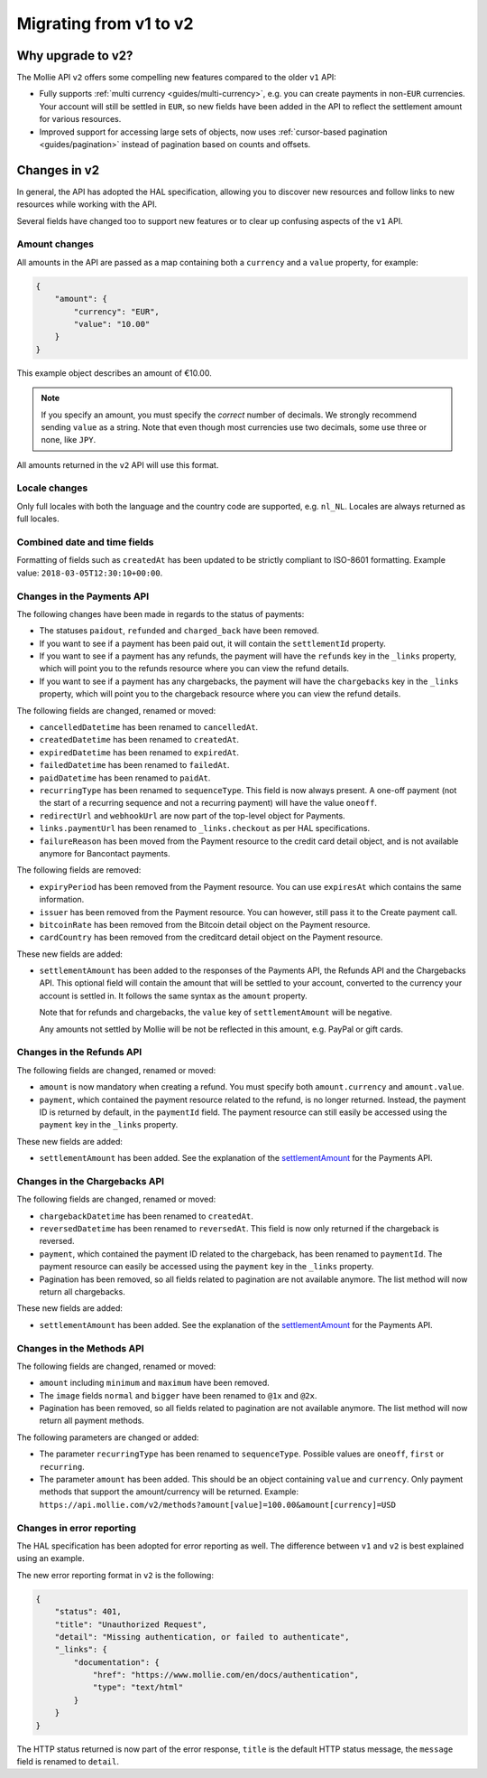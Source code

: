 .. _migrate-to-v2:

Migrating from v1 to v2
=======================

Why upgrade to v2?
------------------
The Mollie API ``v2`` offers some compelling new features compared to the older ``v1`` API:

* Fully supports :ref:`multi currency <guides/multi-currency>`, e.g. you can create payments in non-``EUR`` currencies.
  Your account will still be settled in ``EUR``, so new fields have been added in the API to reflect the settlement
  amount for various resources.
* Improved support for accessing large sets of objects, now uses :ref:`cursor-based pagination <guides/pagination>`
  instead of pagination based on counts and offsets.

Changes in v2
-------------
In general, the API has adopted the HAL specification, allowing you to discover new resources and follow links to new
resources while working with the API.

Several fields have changed too to support new features or to clear up confusing aspects of the ``v1`` API.

Amount changes
^^^^^^^^^^^^^^
All amounts in the API are passed as a map containing both a ``currency`` and a ``value`` property, for example:

.. code-block:: json

   {
       "amount": {
           "currency": "EUR",
           "value": "10.00"
       }
   }

This example object describes an amount of €10.00.

.. note:: If you specify an amount, you must specify the *correct* number of decimals. We strongly recommend sending
          ``value`` as a string. Note that even though most currencies use two decimals, some use three or none, like
          ``JPY``.

All amounts returned in the ``v2`` API will use this format.

Locale changes
^^^^^^^^^^^^^^
Only full locales with both the language and the country code are supported, e.g. ``nl_NL``. Locales are always returned
as full locales.

Combined date and time fields
^^^^^^^^^^^^^^^^^^^^^^^^^^^^^
Formatting of fields such as ``createdAt`` has been updated to be strictly compliant to ISO-8601 formatting. Example
value: ``2018-03-05T12:30:10+00:00``.

Changes in the Payments API
^^^^^^^^^^^^^^^^^^^^^^^^^^^
The following changes have been made in regards to the status of payments:

* The statuses ``paidout``, ``refunded`` and ``charged_back`` have been removed.
* If you want to see if a payment has been paid out, it will contain the ``settlementId`` property.
* If you want to see if a payment has any refunds, the payment will have the ``refunds`` key in the ``_links`` property,
  which will point you to the refunds resource where you can view the refund details.
* If you want to see if a payment has any chargebacks, the payment will have the ``chargebacks`` key in the ``_links``
  property, which will point you to the chargeback resource where you can view the refund details.

The following fields are changed, renamed or moved:

* ``cancelledDatetime`` has been renamed to ``cancelledAt``.
* ``createdDatetime`` has been renamed to ``createdAt``.
* ``expiredDatetime`` has been renamed to ``expiredAt``.
* ``failedDatetime`` has been renamed to ``failedAt``.
* ``paidDatetime`` has been renamed to ``paidAt``.
* ``recurringType`` has been renamed to ``sequenceType``. This field is now always present. A one-off payment (not the
  start of a recurring sequence and not a recurring payment) will have the value ``oneoff``.
* ``redirectUrl`` and ``webhookUrl`` are now part of the top-level object for Payments.
* ``links.paymentUrl`` has been renamed to ``_links.checkout`` as per HAL specifications.
* ``failureReason`` has been moved from the Payment resource to the credit card detail object, and is not available
  anymore for Bancontact payments.

The following fields are removed:

* ``expiryPeriod`` has been removed from the Payment resource. You can use ``expiresAt`` which contains the same
  information.
* ``issuer`` has been removed from the Payment resource. You can however, still pass it to the Create payment call.
* ``bitcoinRate`` has been removed from the Bitcoin detail object on the Payment resource.
* ``cardCountry`` has been removed from the creditcard detail object on the Payment resource.

These new fields are added:

.. _settlementAmount:

* ``settlementAmount`` has been added to the responses of the Payments API, the Refunds API and the Chargebacks API.
  This optional field will contain the amount that will be settled to your account, converted to the currency your
  account is settled in. It follows the same syntax as the ``amount`` property.

  Note that for refunds and chargebacks, the ``value`` key of ``settlementAmount`` will be negative.

  Any amounts not settled by Mollie will be not be reflected in this amount, e.g. PayPal or gift cards.

Changes in the Refunds API
^^^^^^^^^^^^^^^^^^^^^^^^^^
The following fields are changed, renamed or moved:

* ``amount`` is now mandatory when creating a refund. You must specify both ``amount.currency`` and ``amount.value``.
* ``payment``, which contained the payment resource related to the refund, is no longer returned. Instead, the payment
  ID is returned by default, in the ``paymentId`` field. The payment resource can still easily be accessed using the
  ``payment`` key in the ``_links`` property.

These new fields are added:

* ``settlementAmount`` has been added. See the explanation of the settlementAmount_ for the Payments API.

Changes in the Chargebacks API
^^^^^^^^^^^^^^^^^^^^^^^^^^^^^^
The following fields are changed, renamed or moved:

* ``chargebackDatetime`` has been renamed to ``createdAt``.
* ``reversedDatetime`` has been renamed to ``reversedAt``. This field is now only returned if the chargeback is
  reversed.
* ``payment``, which contained the payment ID related to the chargeback, has been renamed to ``paymentId``. The payment
  resource can easily be accessed using the ``payment`` key in the ``_links`` property.
* Pagination has been removed, so all fields related to pagination are not available anymore. The list method will now
  return all chargebacks.

These new fields are added:

* ``settlementAmount`` has been added. See the explanation of the settlementAmount_ for the Payments API.

Changes in the Methods API
^^^^^^^^^^^^^^^^^^^^^^^^^^^^^^
The following fields are changed, renamed or moved:

* ``amount`` including ``minimum`` and ``maximum`` have been removed.
* The ``image`` fields ``normal`` and ``bigger`` have been renamed to ``@1x`` and ``@2x``.
* Pagination has been removed, so all fields related to pagination are not available anymore. The list method will now
  return all payment methods.

The following parameters are changed or added:

* The parameter ``recurringType`` has been renamed to ``sequenceType``. Possible values are ``oneoff``, ``first`` or
  ``recurring``.
* The parameter ``amount`` has been added. This should be an object containing ``value`` and ``currency``. Only payment
  methods that support the amount/currency will be returned.
  Example: ``https://api.mollie.com/v2/methods?amount[value]=100.00&amount[currency]=USD``

Changes in error reporting
^^^^^^^^^^^^^^^^^^^^^^^^^^
The HAL specification has been adopted for error reporting as well. The difference between ``v1`` and ``v2`` is best
explained using an example.

The new error reporting format in ``v2`` is the following:

.. code-block:: json

   {
       "status": 401,
       "title": "Unauthorized Request",
       "detail": "Missing authentication, or failed to authenticate",
       "_links": {
           "documentation": {
               "href": "https://www.mollie.com/en/docs/authentication",
               "type": "text/html"
           }
       }
   }

The HTTP status returned is now part of the error response, ``title`` is the default HTTP status message, the
``message`` field is renamed to ``detail``.
